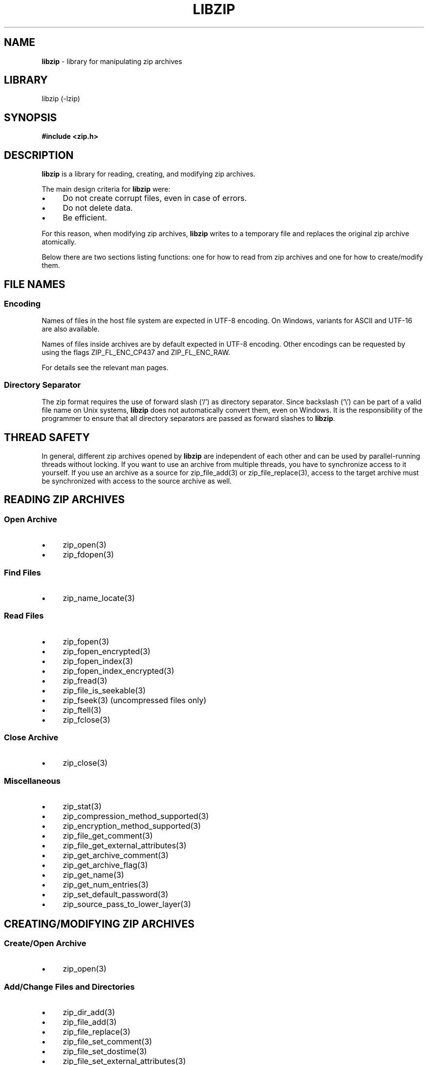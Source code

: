 .\" Automatically generated from an mdoc input file.  Do not edit.
.\" libzip.mdoc -- general overview of available functions
.\" Copyright (C) 2005-2022 Dieter Baron and Thomas Klausner
.\"
.\" This file is part of libzip, a library to manipulate ZIP archives.
.\" The authors can be contacted at <libzip@nih.at>
.\"
.\" Redistribution and use in source and binary forms, with or without
.\" modification, are permitted provided that the following conditions
.\" are met:
.\" 1. Redistributions of source code must retain the above copyright
.\"    notice, this list of conditions and the following disclaimer.
.\" 2. Redistributions in binary form must reproduce the above copyright
.\"    notice, this list of conditions and the following disclaimer in
.\"    the documentation and/or other materials provided with the
.\"    distribution.
.\" 3. The names of the authors may not be used to endorse or promote
.\"    products derived from this software without specific prior
.\"    written permission.
.\"
.\" THIS SOFTWARE IS PROVIDED BY THE AUTHORS ``AS IS'' AND ANY EXPRESS
.\" OR IMPLIED WARRANTIES, INCLUDING, BUT NOT LIMITED TO, THE IMPLIED
.\" WARRANTIES OF MERCHANTABILITY AND FITNESS FOR A PARTICULAR PURPOSE
.\" ARE DISCLAIMED.  IN NO EVENT SHALL THE AUTHORS BE LIABLE FOR ANY
.\" DIRECT, INDIRECT, INCIDENTAL, SPECIAL, EXEMPLARY, OR CONSEQUENTIAL
.\" DAMAGES (INCLUDING, BUT NOT LIMITED TO, PROCUREMENT OF SUBSTITUTE
.\" GOODS OR SERVICES; LOSS OF USE, DATA, OR PROFITS; OR BUSINESS
.\" INTERRUPTION) HOWEVER CAUSED AND ON ANY THEORY OF LIABILITY, WHETHER
.\" IN CONTRACT, STRICT LIABILITY, OR TORT (INCLUDING NEGLIGENCE OR
.\" OTHERWISE) ARISING IN ANY WAY OUT OF THE USE OF THIS SOFTWARE, EVEN
.\" IF ADVISED OF THE POSSIBILITY OF SUCH DAMAGE.
.\"
.TH "LIBZIP" "3" "December 5, 2022" "NiH" "Library Functions Manual"
.nh
.if n .ad l
.SH "NAME"
\fBlibzip\fR
\- library for manipulating zip archives
.SH "LIBRARY"
libzip (-lzip)
.SH "SYNOPSIS"
\fB#include <zip.h>\fR
.SH "DESCRIPTION"
\fBlibzip\fR
is a library for reading, creating, and modifying zip archives.
.PP
The main design criteria for
\fBlibzip\fR
were:
.PD 0
.TP 4n
\fB\(bu\fR
Do not create corrupt files, even in case of errors.
.TP 4n
\fB\(bu\fR
Do not delete data.
.TP 4n
\fB\(bu\fR
Be efficient.
.PD
.PP
For this reason, when modifying zip archives,
\fBlibzip\fR
writes to a temporary file and replaces the original
zip archive atomically.
.PP
Below there are two sections listing functions: one for how to read
from zip archives and one for how to create/modify them.
.SH "FILE NAMES"
.SS "Encoding"
Names of files in the host file system are expected in UTF-8 encoding.
On Windows, variants for ASCII and UTF-16 are also available.
.PP
Names of files inside archives are by default expected in UTF-8 encoding.
Other encodings can be requested by using the flags
\fRZIP_FL_ENC_CP437\fR
and
\fRZIP_FL_ENC_RAW\fR.
.PP
For details see the relevant man pages.
.SS "Directory Separator"
The zip format requires the use of forward slash
(\(oq/\(cq)
as directory separator.
Since backslash
(\(oq\e\(cq)
can be part of a valid file name on Unix systems,
\fBlibzip\fR
does not automatically convert them, even on Windows.
It is the responsibility of the programmer to ensure that all
directory separators are passed as forward slashes to
\fBlibzip\fR.
.SH "THREAD SAFETY"
In general, different zip archives opened by
\fBlibzip\fR
are independent of each other and can be used by parallel-running
threads without locking.
If you want to use an archive from multiple threads, you have to
synchronize access to it yourself.
If you use an archive as a source for
zip_file_add(3)
or
zip_file_replace(3),
access to the target archive must be synchronized with access to the
source archive as well.
.SH "READING ZIP ARCHIVES"
.SS "Open Archive"
.TP 4n
\fB\(bu\fR
zip_open(3)
.PD 0
.TP 4n
\fB\(bu\fR
zip_fdopen(3)
.PD
.SS "Find Files"
.TP 4n
\fB\(bu\fR
zip_name_locate(3)
.SS "Read Files"
.TP 4n
\fB\(bu\fR
zip_fopen(3)
.PD 0
.TP 4n
\fB\(bu\fR
zip_fopen_encrypted(3)
.TP 4n
\fB\(bu\fR
zip_fopen_index(3)
.TP 4n
\fB\(bu\fR
zip_fopen_index_encrypted(3)
.TP 4n
\fB\(bu\fR
zip_fread(3)
.TP 4n
\fB\(bu\fR
zip_file_is_seekable(3)
.TP 4n
\fB\(bu\fR
zip_fseek(3)
(uncompressed files only)
.TP 4n
\fB\(bu\fR
zip_ftell(3)
.TP 4n
\fB\(bu\fR
zip_fclose(3)
.PD
.SS "Close Archive"
.TP 4n
\fB\(bu\fR
zip_close(3)
.SS "Miscellaneous"
.TP 4n
\fB\(bu\fR
zip_stat(3)
.PD 0
.TP 4n
\fB\(bu\fR
zip_compression_method_supported(3)
.TP 4n
\fB\(bu\fR
zip_encryption_method_supported(3)
.TP 4n
\fB\(bu\fR
zip_file_get_comment(3)
.TP 4n
\fB\(bu\fR
zip_file_get_external_attributes(3)
.TP 4n
\fB\(bu\fR
zip_get_archive_comment(3)
.TP 4n
\fB\(bu\fR
zip_get_archive_flag(3)
.TP 4n
\fB\(bu\fR
zip_get_name(3)
.TP 4n
\fB\(bu\fR
zip_get_num_entries(3)
.TP 4n
\fB\(bu\fR
zip_set_default_password(3)
.TP 4n
\fB\(bu\fR
zip_source_pass_to_lower_layer(3)
.PD
.SH "CREATING/MODIFYING ZIP ARCHIVES"
.SS "Create/Open Archive"
.TP 4n
\fB\(bu\fR
zip_open(3)
.SS "Add/Change Files and Directories"
.TP 4n
\fB\(bu\fR
zip_dir_add(3)
.PD 0
.TP 4n
\fB\(bu\fR
zip_file_add(3)
.TP 4n
\fB\(bu\fR
zip_file_replace(3)
.TP 4n
\fB\(bu\fR
zip_file_set_comment(3)
.TP 4n
\fB\(bu\fR
zip_file_set_dostime(3)
.TP 4n
\fB\(bu\fR
zip_file_set_external_attributes(3)
.TP 4n
\fB\(bu\fR
zip_file_set_encryption(3)
.TP 4n
\fB\(bu\fR
zip_file_set_mtime(3)
.TP 4n
\fB\(bu\fR
zip_set_file_compression(3)
.TP 4n
\fB\(bu\fR
zip_source_buffer(3)
.TP 4n
\fB\(bu\fR
zip_source_file(3)
.TP 4n
\fB\(bu\fR
zip_source_filep(3)
.TP 4n
\fB\(bu\fR
zip_source_free(3)
.TP 4n
\fB\(bu\fR
zip_source_function(3)
.TP 4n
\fB\(bu\fR
zip_source_layered(3)
.TP 4n
\fB\(bu\fR
zip_source_zip(3)
.PD
.SS "Rename Files"
.TP 4n
\fB\(bu\fR
zip_rename(3)
.SS "Delete Files"
.TP 4n
\fB\(bu\fR
zip_delete(3)
.SS "Revert Changes"
.TP 4n
\fB\(bu\fR
zip_unchange(3)
.PD 0
.TP 4n
\fB\(bu\fR
zip_unchange_all(3)
.TP 4n
\fB\(bu\fR
zip_unchange_archive(3)
.PD
.SS "Read/Modify Extra Fields"
.TP 4n
\fB\(bu\fR
zip_file_extra_field_delete(3)
.PD 0
.TP 4n
\fB\(bu\fR
zip_file_extra_field_delete_by_id(3)
.TP 4n
\fB\(bu\fR
zip_file_extra_field_get(3)
.TP 4n
\fB\(bu\fR
zip_file_extra_field_get_by_id(3)
.TP 4n
\fB\(bu\fR
zip_file_extra_field_set(3)
.TP 4n
\fB\(bu\fR
zip_file_extra_fields_count(3)
.TP 4n
\fB\(bu\fR
zip_file_extra_fields_count_by_id(3)
.PD
.SS "Close Archive (Writing)"
.TP 4n
\fB\(bu\fR
zip_close(3)
.PD 0
.TP 4n
\fB\(bu\fR
zip_discard(3)
.PD
.SS "Miscellaneous (Writing)"
.TP 4n
\fB\(bu\fR
zip_file_attributes_init(3)
.PD 0
.TP 4n
\fB\(bu\fR
zip_libzip_version(3)
.TP 4n
\fB\(bu\fR
zip_register_cancel_callback_with_state(3)
.TP 4n
\fB\(bu\fR
zip_register_progress_callback_with_state(3)
.TP 4n
\fB\(bu\fR
zip_set_archive_comment(3)
.TP 4n
\fB\(bu\fR
zip_set_archive_flag(3)
.TP 4n
\fB\(bu\fR
zip_source(3)
.PD
.SH "ERROR HANDLING"
.TP 4n
\fB\(bu\fR
zip_error_strerror(3)
.PD 0
.TP 4n
\fB\(bu\fR
zip_strerror(3)
.TP 4n
\fB\(bu\fR
zip_file_strerror(3)
.TP 4n
\fB\(bu\fR
zip_file_get_error(3)
.TP 4n
\fB\(bu\fR
zip_get_error(3)
.TP 4n
\fB\(bu\fR
zip_error_init_with_code(3)
.TP 4n
\fB\(bu\fR
zip_error_set(3)
.TP 4n
\fB\(bu\fR
zip_error_set_from_source(3)
.TP 4n
\fB\(bu\fR
zip_error_system_type(3)
.TP 4n
\fB\(bu\fR
zip_errors(3)
.PD
.SH "AUTHORS"
Dieter Baron <\fIdillo@nih.at\fR>
and
Thomas Klausner <\fItk@giga.or.at\fR>
